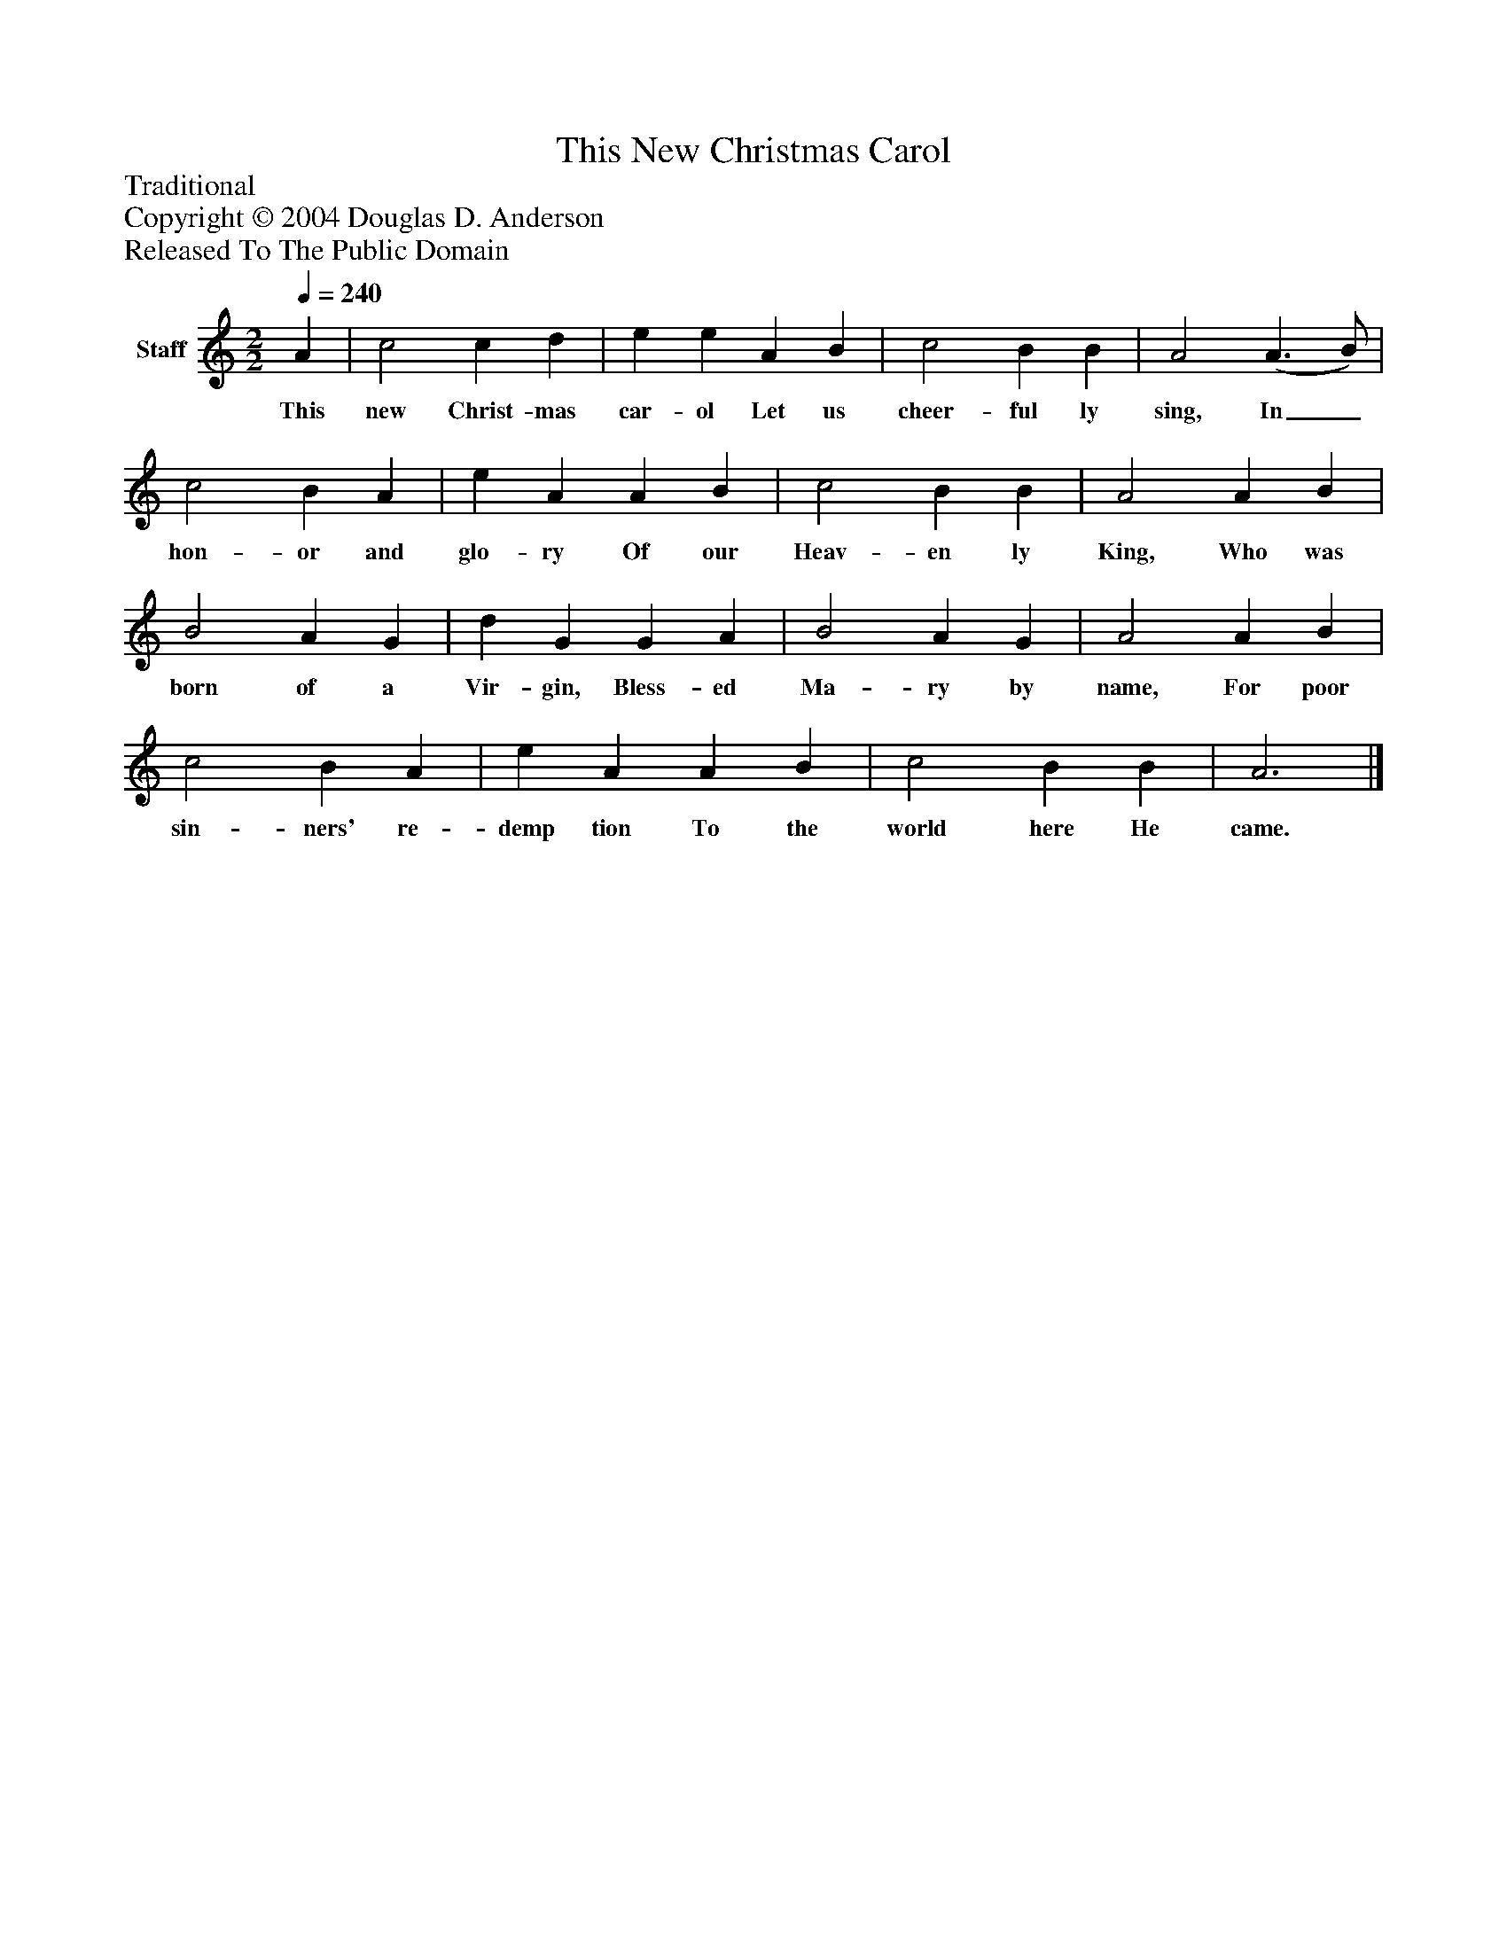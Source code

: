 %%abc-creator mxml2abc 1.4
%%abc-version 2.0
%%continueall true
%%titletrim true
%%titleformat A-1 T C1, Z-1, S-1
X: 0
T: This New Christmas Carol
Z: Traditional
Z: Copyright © 2004 Douglas D. Anderson
Z: Released To The Public Domain
L: 1/4
M: 2/2
Q: 1/4=240
V: P1 name="Staff"
%%MIDI program 1 19
K: C
[V: P1]  A | c2 c d | e e A B | c2 B B | A2 (A3/ B/) | c2 B A | e A A B | c2 B B | A2 A B | B2 A G | d G G A | B2 A G | A2 A B | c2 B A | e A A B | c2 B B | A3|]
w: This new Christ- mas car- ol Let us cheer- ful ly sing, In_ hon- or and glo- ry Of our Heav- en ly King, Who was born of a Vir- gin, Bless- ed Ma- ry by name, For poor sin- ners' re- demp tion To the world here He came.

